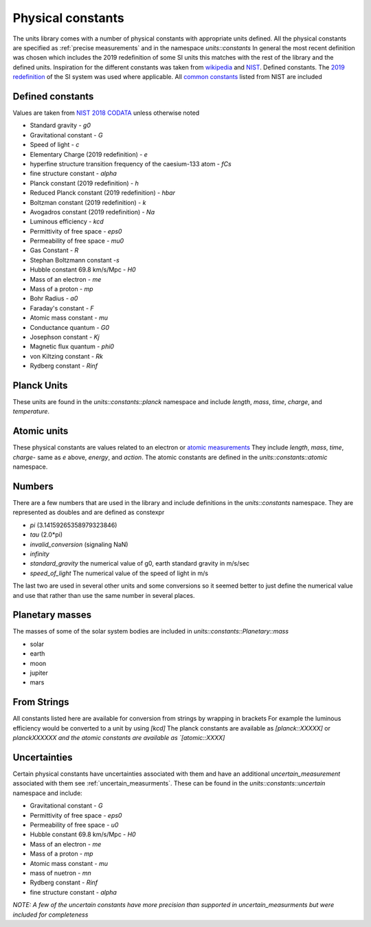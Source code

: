 ==================
Physical constants
==================

The units library comes with a number of physical constants with appropriate units defined.
All the physical constants are specified as :ref:`precise measurements` and in the namespace `units::constants`
In general the most recent definition was chosen which includes the 2019 redefinition of some SI units this matches with the rest of the library and the defined units.
Inspiration for the different constants was taken from `wikipedia <https://en.wikipedia.org/wiki/List_of_physical_constants>`_ and `NIST <https://physics.nist.gov/cuu/Constants/index.html>`_.
Defined constants.  The `2019 redefinition <https://www.nist.gov/si-redefinition/meet-constants>`_ of the SI system was used where applicable.  All `common constants <https://physics.nist.gov/cgi-bin/cuu/Category?view=html&Frequently+used+constants.x=87&Frequently+used+constants.y=18>`_ listed from NIST are included

Defined constants
----------------------
Values are taken from `NIST 2018 CODATA <https://physics.nist.gov/cuu/Constants/Table/allascii.txt>`_ unless otherwise noted

-   Standard gravity - `g0`
-   Gravitational constant - `G`
-   Speed of light - `c`
-   Elementary Charge (2019 redefinition) - `e`
-   hyperfine structure transition frequency of the caesium-133 atom - `fCs`
-   fine structure constant - `alpha`
-   Planck constant (2019 redefinition) - `h`
-   Reduced Planck constant (2019 redefinition) - `hbar`
-   Boltzman constant (2019 redefinition) - `k`
-   Avogadros constant (2019 redefinition) - `Na`
-   Luminous efficiency - `kcd`
-   Permittivity of free space - `eps0`
-   Permeability of free space - `mu0`
-   Gas Constant - `R`
-   Stephan Boltzmann constant -`s`
-   Hubble constant 69.8 km/s/Mpc - `H0`
-   Mass of an electron - `me`
-   Mass of a proton - `mp`
-   Bohr Radius - `a0`
-   Faraday's constant - `F`
-   Atomic mass constant - `mu`
-   Conductance quantum - `G0`
-   Josephson constant - `Kj`
-   Magnetic flux quantum - `phi0`
-   von Kiltzing constant - `Rk`
-   Rydberg constant - `Rinf`

Planck Units
------------------
These units are found in the `units::constants::planck` namespace and include
`length`, `mass`, `time`, `charge`, and `temperature`.

Atomic units
----------------
These physical constants are values related to an electron or `atomic measurements <https://www.bipm.org/en/publications/si-brochure/table7.html>`_
They include `length`, `mass`, `time`, `charge`- same as `e` above, `energy`, and `action`. The atomic constants are defined in the `units::constants::atomic` namespace.

Numbers
-----------
There are a few numbers that are used in the library and include definitions in the `units::constants` namespace.  They are represented as doubles and are defined as constexpr

-   `pi` (3.14159265358979323846)
-   `tau` (2.0*pi)
-   `invalid_conversion` (signaling NaN)
-   `infinity`
-   `standard_gravity`  the numerical value of g0, earth standard gravity in m/s/sec
-   `speed_of_light`  The numerical value of the speed of light in m/s

The last two are used in several other units and some conversions so it seemed better to just define the numerical value and use that rather than use the same number in several places.

Planetary masses
----------------
The masses of some of the solar system bodies are included in `units::constants::Planetary::mass`

- solar
- earth
- moon
- jupiter
- mars


From Strings
-----------------
All constants listed here are available for conversion from strings by wrapping in brackets  For example the luminous efficiency would be converted to a unit by using `[kcd]`  The planck constants are available as `[planck::XXXXX]` or `planckXXXXXX and the atomic constants are available as `[atomic::XXXX]`

Uncertainties
------------------
Certain physical constants have uncertainties associated with them and have an additional `uncertain_measurement` associated with them see :ref:`uncertain_measurments`.
These can be found in the `units::constants::uncertain` namespace and include:

-   Gravitational constant - `G`
-   Permittivity of free space - `eps0`
-   Permeability of free space - `u0`
-   Hubble constant 69.8 km/s/Mpc - `H0`
-   Mass of an electron - `me`
-   Mass of a proton - `mp`
-   Atomic mass constant - `mu`
-   mass of nuetron - `mn`
-   Rydberg constant - `Rinf`
-   fine structure constant - `alpha`

*NOTE:  A few of the uncertain constants have more precision than supported in uncertain_measurments but were included for completeness*

